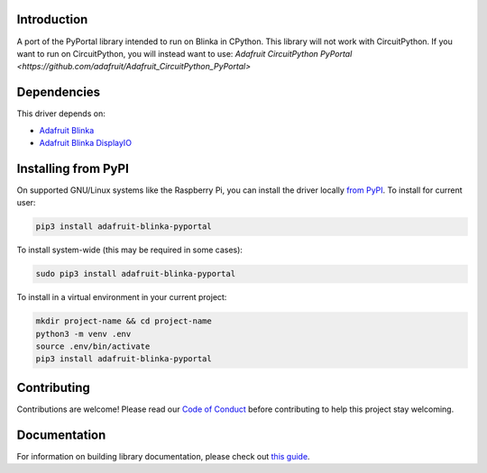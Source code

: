 Introduction
============

.. image:: https://readthedocs.org/projects/adafruit-blinka-pyportal/badge/?version=latest
    :target: https://circuitpython.readthedocs.io/projects/blinka-pyportal/en/latest/
    :alt: Documentation Status

.. image:: https://img.shields.io/discord/327254708534116352.svg
    :target: https://adafru.it/discord
    :alt: Discord

.. image:: https://github.com/adafruit/Adafruit_Blinka_PyPortal/workflows/Build%20CI/badge.svg
    :target: https://github.com/adafruit/Adafruit_Blinka_PyPortal/actions
    :alt: Build Status

.. image:: https://img.shields.io/badge/code%20style-black-000000.svg
    :target: https://github.com/psf/black
    :alt: Code Style: Black

A port of the PyPortal library intended to run on Blinka in CPython. This library will
not work with CircuitPython. If you want to run on CircuitPython, you will instead want to use:
`Adafruit CircuitPython PyPortal <https://github.com/adafruit/Adafruit_CircuitPython_PyPortal>`

Dependencies
=============
This driver depends on:

* `Adafruit Blinka <https://github.com/adafruit/Adafruit_Blinka>`_

* `Adafruit Blinka DisplayIO <https://github.com/adafruit/Adafruit_Blinka_DisplayIO>`_

Installing from PyPI
=====================

On supported GNU/Linux systems like the Raspberry Pi, you can install the driver locally `from
PyPI <https://pypi.org/project/adafruit-blinka-pyportal/>`_. To install for current user:

.. code-block:: shell

    pip3 install adafruit-blinka-pyportal

To install system-wide (this may be required in some cases):

.. code-block:: shell

    sudo pip3 install adafruit-blinka-pyportal

To install in a virtual environment in your current project:

.. code-block:: shell

    mkdir project-name && cd project-name
    python3 -m venv .env
    source .env/bin/activate
    pip3 install adafruit-blinka-pyportal

Contributing
============

Contributions are welcome! Please read our `Code of Conduct
<https://github.com/adafruit/Adafruit_Blinka_pyportal/blob/master/CODE_OF_CONDUCT.md>`_
before contributing to help this project stay welcoming.

Documentation
=============

For information on building library documentation, please check out `this guide <https://learn.adafruit.com/creating-and-sharing-a-circuitpython-library/sharing-our-docs-on-readthedocs#sphinx-5-1>`_.
